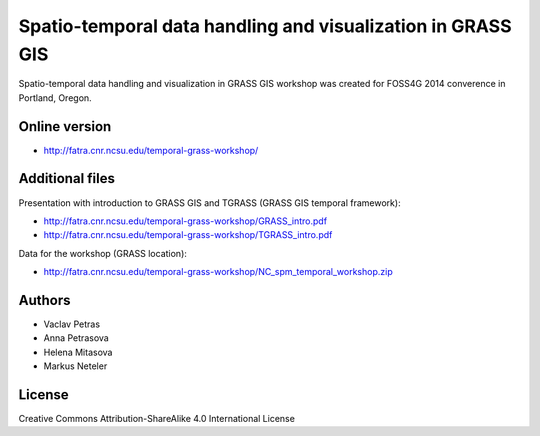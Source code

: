Spatio-temporal data handling and visualization in GRASS GIS
============================================================

Spatio-temporal data handling and visualization in GRASS GIS workshop
was created for FOSS4G 2014 converence in Portland, Oregon.

Online version
--------------

* http://fatra.cnr.ncsu.edu/temporal-grass-workshop/

Additional files
----------------

Presentation with introduction to GRASS GIS and TGRASS (GRASS GIS temporal framework):
 
* http://fatra.cnr.ncsu.edu/temporal-grass-workshop/GRASS_intro.pdf
* http://fatra.cnr.ncsu.edu/temporal-grass-workshop/TGRASS_intro.pdf

Data for the workshop (GRASS location):

* http://fatra.cnr.ncsu.edu/temporal-grass-workshop/NC_spm_temporal_workshop.zip


Authors
-------

* Vaclav Petras
* Anna Petrasova
* Helena Mitasova
* Markus Neteler

License
-------

Creative Commons Attribution-ShareAlike 4.0 International License
